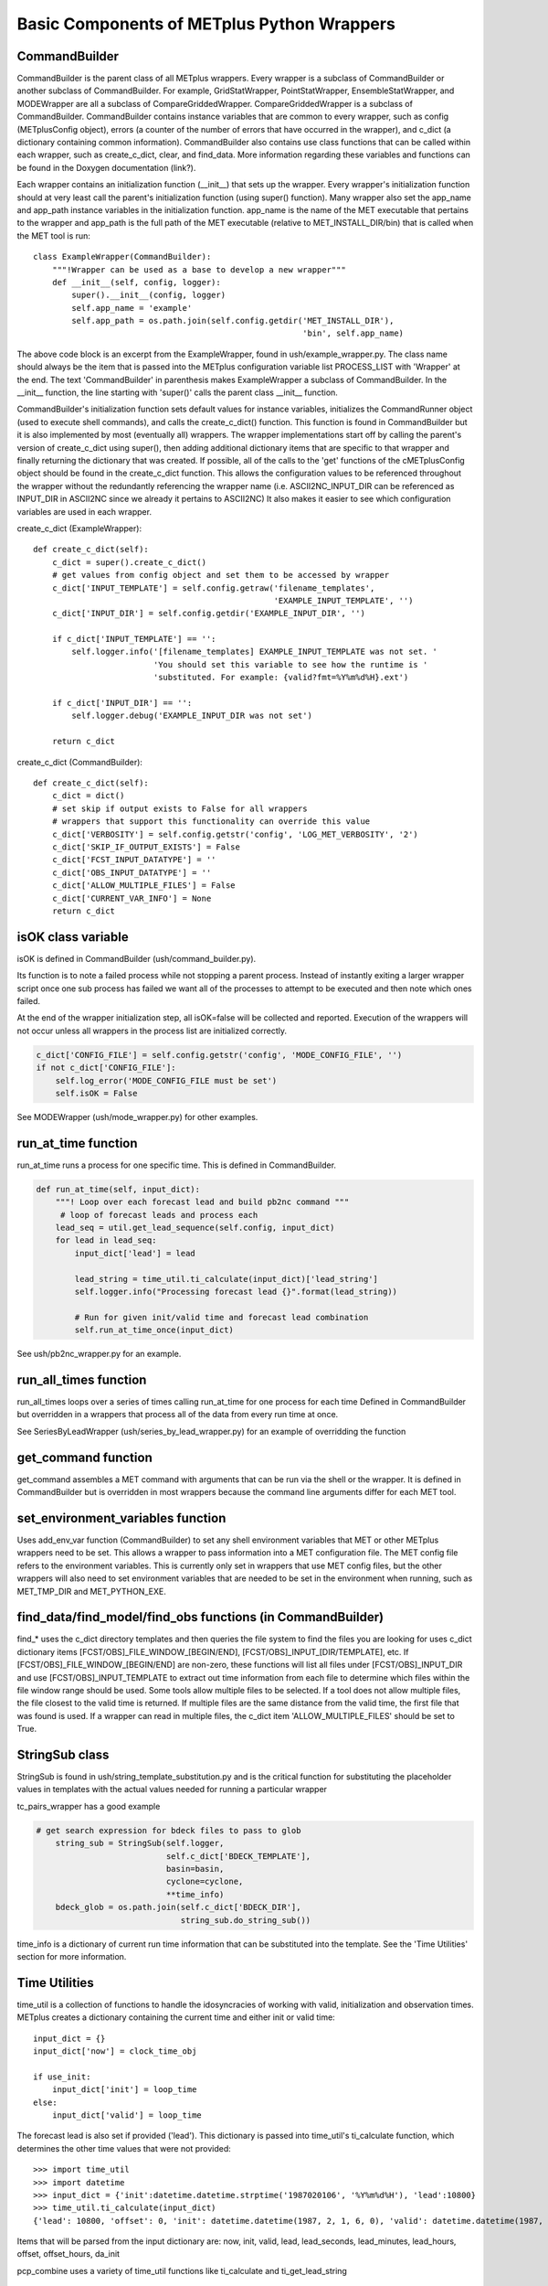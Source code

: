 Basic Components of METplus Python Wrappers
===========================================

CommandBuilder
--------------

CommandBuilder is the parent class of all METplus wrappers. Every wrapper is a subclass of CommandBuilder or another subclass of CommandBuilder. For example, GridStatWrapper, PointStatWrapper, EnsembleStatWrapper, and MODEWrapper are all a subclass of CompareGriddedWrapper. CompareGriddedWrapper is a subclass of CommandBuilder. CommandBuilder contains instance variables that are common to every wrapper, such as config (METplusConfig object), errors (a counter of the number of errors that have occurred in the wrapper), and c_dict (a dictionary containing common information). CommandBuilder also contains use class functions that can be called within each wrapper, such as create_c_dict, clear, and find_data. More information regarding these variables and functions can be found in the Doxygen documentation (link?).

Each wrapper contains an initialization function (__init__) that sets up the wrapper. Every wrapper's initialization function should at very least call the parent's initialization function (using super() function). Many wrapper also set the app_name and app_path instance variables in the initialization function. app_name is the name of the MET executable that pertains to the wrapper and app_path is the full path of the MET executable (relative to MET_INSTALL_DIR/bin) that is called when the MET tool is run::

    class ExampleWrapper(CommandBuilder):
        """!Wrapper can be used as a base to develop a new wrapper"""
        def __init__(self, config, logger):
	    super().__init__(config, logger)
	    self.app_name = 'example'
	    self.app_path = os.path.join(self.config.getdir('MET_INSTALL_DIR'),
	                                                    'bin', self.app_name)

The above code block is an excerpt from the ExampleWrapper, found in ush/example_wrapper.py. The class name should always be the item that is passed into the METplus configuration variable list PROCESS_LIST with 'Wrapper' at the end. The text 'CommandBuilder' in parenthesis makes ExampleWrapper a subclass of CommandBuilder. In the __init__ function, the line starting with 'super()' calls the parent class __init__ function.

CommandBuilder's initialization function sets default values for instance variables, initializes the CommandRunner object (used to execute shell commands), and calls the create_c_dict() function. This function is found in CommandBuilder but it is also implemented by most (eventually all) wrappers. The wrapper implementations start off by calling the parent's version of create_c_dict using super(), then adding additional dictionary items that are specific to that wrapper and finally returning the dictionary that was created. If possible, all of the calls to the 'get' functions of the cMETplusConfig object should be found in the create_c_dict function. This allows the configuration values to be referenced throughout the wrapper without the redundantly referencing the wrapper name (i.e. ASCII2NC_INPUT_DIR can be referenced as INPUT_DIR in ASCII2NC since we already it pertains to ASCII2NC) It also makes it easier to see which configuration variables are used in each wrapper.

create_c_dict (ExampleWrapper)::

    def create_c_dict(self):
        c_dict = super().create_c_dict()
        # get values from config object and set them to be accessed by wrapper
        c_dict['INPUT_TEMPLATE'] = self.config.getraw('filename_templates',
                                                      'EXAMPLE_INPUT_TEMPLATE', '')
        c_dict['INPUT_DIR'] = self.config.getdir('EXAMPLE_INPUT_DIR', '')

        if c_dict['INPUT_TEMPLATE'] == '':
            self.logger.info('[filename_templates] EXAMPLE_INPUT_TEMPLATE was not set. '
                             'You should set this variable to see how the runtime is '
                             'substituted. For example: {valid?fmt=%Y%m%d%H}.ext')

        if c_dict['INPUT_DIR'] == '':
            self.logger.debug('EXAMPLE_INPUT_DIR was not set')

        return c_dict

create_c_dict (CommandBuilder)::

    def create_c_dict(self):
        c_dict = dict()
        # set skip if output exists to False for all wrappers
        # wrappers that support this functionality can override this value
        c_dict['VERBOSITY'] = self.config.getstr('config', 'LOG_MET_VERBOSITY', '2')
        c_dict['SKIP_IF_OUTPUT_EXISTS'] = False
        c_dict['FCST_INPUT_DATATYPE'] = ''
        c_dict['OBS_INPUT_DATATYPE'] = ''
        c_dict['ALLOW_MULTIPLE_FILES'] = False
        c_dict['CURRENT_VAR_INFO'] = None
        return c_dict

isOK class variable
-------------------
isOK is defined in CommandBuilder (ush/command_builder.py).

Its function is to note a failed process while not stopping a parent process.
Instead of instantly exiting a larger wrapper script once one sub process has failed we
want all of the processes to attempt to be executed and then note which ones failed.

At the end of the wrapper initialization step, all isOK=false will be collected and reported. Execution of the wrappers will not occur unless all wrappers in the process list are initialized correctly.

.. code-block:: python 

    c_dict['CONFIG_FILE'] = self.config.getstr('config', 'MODE_CONFIG_FILE', '')
    if not c_dict['CONFIG_FILE']:
        self.log_error('MODE_CONFIG_FILE must be set')
        self.isOK = False


See MODEWrapper (ush/mode_wrapper.py) for other examples.


run_at_time function
--------------------
run_at_time runs a process for one specific time.
This is defined in CommandBuilder.

.. code-block:: python

    def run_at_time(self, input_dict):
        """! Loop over each forecast lead and build pb2nc command """
         # loop of forecast leads and process each
        lead_seq = util.get_lead_sequence(self.config, input_dict)
        for lead in lead_seq:
            input_dict['lead'] = lead

            lead_string = time_util.ti_calculate(input_dict)['lead_string']
            self.logger.info("Processing forecast lead {}".format(lead_string))

            # Run for given init/valid time and forecast lead combination
            self.run_at_time_once(input_dict)

See ush/pb2nc_wrapper.py for an example.

run_all_times function
----------------------
run_all_times loops over a series of times calling run_at_time for one process for each time
Defined in CommandBuilder but overridden in a wrappers that process all of the data from every run time at once.

See SeriesByLeadWrapper (ush/series_by_lead_wrapper.py) for an example of overridding the function

get_command function
--------------------
get_command assembles a MET command with arguments that can be run via the shell or the wrapper.
It is defined in CommandBuilder but is overridden in most wrappers because the command line arguments differ for each MET tool.

set_environment_variables function 
----------------------------------
Uses add_env_var function (CommandBuilder) to set any shell environment variables that MET or other METplus wrappers
need to be set. This allows a wrapper to pass information into a MET configuration file. The MET config file refers to the environment variables.
This is currently only set in wrappers that use MET config files, but the other wrappers will also need to set environment variables
that are needed to be set in the environment when running, such as MET_TMP_DIR and MET_PYTHON_EXE.

find_data/find_model/find_obs functions (in CommandBuilder)
-----------------------------------------------------------
find_* uses the c_dict directory templates and then queries the file system to find the files you are looking for
uses c_dict dictionary items [FCST/OBS]_FILE_WINDOW_[BEGIN/END], [FCST/OBS]_INPUT_[DIR/TEMPLATE], etc.
If [FCST/OBS]_FILE_WINDOW_[BEGIN/END] are non-zero, these functions will list all files under [FCST/OBS]_INPUT_DIR and use [FCST/OBS]_INPUT_TEMPLATE to extract out time information from each file to determine which files within the file window range should be used. Some tools allow multiple files to be selected. If a tool does not allow multiple files, the file closest to the valid time is returned. If multiple files are the same distance from the valid time, the first file that was found is used.
If a wrapper can read in multiple files, the c_dict item 'ALLOW_MULTIPLE_FILES' should be set to True.

StringSub class
---------------
StringSub is found in ush/string_template_substitution.py and is the critical function for substituting the placeholder
values in templates with the actual values needed for running a particular wrapper

tc_pairs_wrapper has a good example

.. code-block:: python

    # get search expression for bdeck files to pass to glob
        string_sub = StringSub(self.logger,
                               self.c_dict['BDECK_TEMPLATE'],
                               basin=basin,
                               cyclone=cyclone,
                               **time_info)
        bdeck_glob = os.path.join(self.c_dict['BDECK_DIR'],
                                  string_sub.do_string_sub())

time_info is a dictionary of current run time information that can be substituted into the template. See the 'Time Utilities' section for more information.

Time Utilities
--------------
time_util is a collection of functions to handle the idosyncracies of working with valid, initialization and observation times.
METplus creates a dictionary containing the current time and either init or valid time::

    input_dict = {}
    input_dict['now'] = clock_time_obj

    if use_init:
        input_dict['init'] = loop_time
    else:
        input_dict['valid'] = loop_time

The forecast lead is also set if provided ('lead'). This dictionary is passed into time_util's ti_calculate function, which determines the other time values that were not provided::

    >>> import time_util
    >>> import datetime
    >>> input_dict = {'init':datetime.datetime.strptime('1987020106', '%Y%m%d%H'), 'lead':10800}
    >>> time_util.ti_calculate(input_dict)
    {'lead': 10800, 'offset': 0, 'init': datetime.datetime(1987, 2, 1, 6, 0), 'valid': datetime.datetime(1987, 2, 1, 9, 0), 'loop_by': 'init', 'da_init': datetime.datetime(1987, 2, 1, 9, 0), 'init_fmt': '19870201060000', 'da_init_fmt': '19870201090000', 'valid_fmt': '19870201090000', 'lead_string': '3 hours', 'lead_hours': 3, 'lead_minutes': 180, 'lead_seconds': 10800, 'offset_hours': 0, 'date': datetime.datetime(1987, 2, 1, 9, 0), 'cycle': datetime.datetime(1987, 2, 1, 9, 0)}

Items that will be parsed from the input dictionary are: now, init, valid, lead, lead_seconds, lead_minutes, lead_hours, offset, offset_hours, da_init

pcp_combine uses a variety of time_util functions like ti_calculate and ti_get_lead_string
 
main function
-------------

Each wrapper should call met_util's run_stand_alone so that the wrapper will run if called directly instead of calling master_metplus.py::

    import met_util as util
    ...
    if __name__ == "__main__":
        util.run_stand_alone(__file__, "Example")
